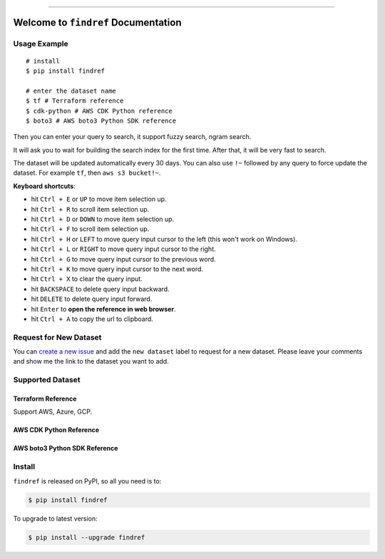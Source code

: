 
.. .. image:: https://readthedocs.org/projects/findref/badge/?version=latest
    :target: https://findref.readthedocs.io/en/latest/
    :alt: Documentation Status

.. .. image:: https://github.com/MacHu-GWU/findref-project/workflows/CI/badge.svg
    :target: https://github.com/MacHu-GWU/findref-project/actions?query=workflow:CI

.. .. image:: https://codecov.io/gh/MacHu-GWU/findref-project/branch/main/graph/badge.svg
    :target: https://codecov.io/gh/MacHu-GWU/findref-project

.. image:: https://img.shields.io/pypi/v/findref.svg
    :target: https://pypi.python.org/pypi/findref

.. image:: https://img.shields.io/pypi/l/findref.svg
    :target: https://pypi.python.org/pypi/findref

.. image:: https://img.shields.io/pypi/pyversions/findref.svg
    :target: https://pypi.python.org/pypi/findref

.. image:: https://img.shields.io/badge/Release_History!--None.svg?style=social
    :target: https://github.com/MacHu-GWU/findref-project/blob/main/release-history.rst

.. image:: https://img.shields.io/badge/STAR_Me_on_GitHub!--None.svg?style=social
    :target: https://github.com/MacHu-GWU/findref-project

------

.. .. image:: https://img.shields.io/badge/Link-Document-blue.svg
    :target: https://findref.readthedocs.io/en/latest/

.. .. image:: https://img.shields.io/badge/Link-API-blue.svg
    :target: https://findref.readthedocs.io/en/latest/py-modindex.html

.. image:: https://img.shields.io/badge/Link-Install-blue.svg
    :target: `install`_

.. image:: https://img.shields.io/badge/Link-GitHub-blue.svg
    :target: https://github.com/MacHu-GWU/findref-project

.. image:: https://img.shields.io/badge/Link-Submit_Issue-blue.svg
    :target: https://github.com/MacHu-GWU/findref-project/issues

.. image:: https://img.shields.io/badge/Link-Request_Feature-blue.svg
    :target: https://github.com/MacHu-GWU/findref-project/issues

.. image:: https://img.shields.io/badge/Link-Download-blue.svg
    :target: https://pypi.org/pypi/findref#files


Welcome to ``findref`` Documentation
==============================================================================


Usage Example
------------------------------------------------------------------------------
::

    # install
    $ pip install findref

    # enter the dataset name
    $ tf # Terraform reference
    $ cdk-python # AWS CDK Python reference
    $ boto3 # AWS boto3 Python SDK reference

Then you can enter your query to search, it support fuzzy search, ngram search.

It will ask you to wait for building the search index for the first time. After that, it will be very fast to search.

The dataset will be updated automatically every 30 days. You can also use ``!~`` followed by any query to force update the dataset. For example ``tf``, then ``aws s3 bucket!~``.

**Keyboard shortcuts**:

- hit ``Ctrl + E`` or ``UP`` to move item selection up.
- hit ``Ctrl + R`` to scroll item selection up.
- hit ``Ctrl + D`` or ``DOWN`` to move item selection up.
- hit ``Ctrl + F`` to scroll item selection up.
- hit ``Ctrl + H`` or ``LEFT`` to move query input cursor to the left (this won't work on Windows).
- hit ``Ctrl + L`` or ``RIGHT`` to move query input cursor to the right.
- hit ``Ctrl + G`` to move query input cursor to the previous word.
- hit ``Ctrl + K`` to move query input cursor to the next word.
- hit ``Ctrl + X`` to clear the query input.
- hit ``BACKSPACE`` to delete query input backward.
- hit ``DELETE`` to delete query input forward.
- hit ``Enter`` to **open the reference in web browser**.
- hit ``Ctrl + A`` to copy the url to clipboard.


Request for New Dataset
------------------------------------------------------------------------------
You can `create a new issue <https://github.com/MacHu-GWU/findref-project/issues/new>`_ and add the ``new dataset`` label to request for a new dataset. Please leave your comments and show me the link to the dataset you want to add.


Supported Dataset
------------------------------------------------------------------------------


Terraform Reference
~~~~~~~~~~~~~~~~~~~~~~~~~~~~~~~~~~~~~~~~~~~~~~~~~~~~~~~~~~~~~~~~~~~~~~~~~~~~~~
Support AWS, Azure, GCP.

.. image:: https://github.com/MacHu-GWU/findref-project/assets/6800411/189175f1-dcf1-4e21-bd7e-c416e5f7ede7


AWS CDK Python Reference
~~~~~~~~~~~~~~~~~~~~~~~~~~~~~~~~~~~~~~~~~~~~~~~~~~~~~~~~~~~~~~~~~~~~~~~~~~~~~~
.. image:: https://github.com/MacHu-GWU/findref-project/assets/6800411/87f83c34-c81b-4d1f-968c-2c1867172d33



AWS boto3 Python SDK Reference
~~~~~~~~~~~~~~~~~~~~~~~~~~~~~~~~~~~~~~~~~~~~~~~~~~~~~~~~~~~~~~~~~~~~~~~~~~~~~~
.. image:: https://github.com/MacHu-GWU/findref-project/assets/6800411/7cd2244f-f734-4bac-8690-ad5aadbcb0f4


.. _install:

Install
------------------------------------------------------------------------------

``findref`` is released on PyPI, so all you need is to:

.. code-block:: console

    $ pip install findref

To upgrade to latest version:

.. code-block:: console

    $ pip install --upgrade findref

